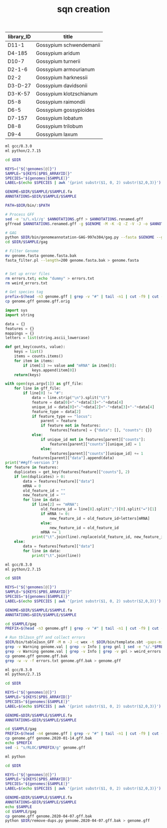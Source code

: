 #+TITLE: sqn creation
#+DRAWERS: HIDDEN
#+OPTIONS: d:RESULTS ^:nil
#+STARTUP: hideblocks align
#+PROPERTY:  header-args :exports results :eval never-export :mkdirp yes  :var DIR=(file-name-directory buffer-file-name) 

#+NAME: genomes
| library_ID | title                   |
|------------+-------------------------|
| D11-1      | Gossypium schwendemanii |
| D4-185     | Gossypium aridum        |
| D10-7      | Gossypium turnerii      |
| D2-1-6     | Gossypium armourianum   |
| D2-2       | Gossypium harknessii    |
| D3-D-27    | Gossypium davidsonii    |
| D3-K-57    | Gossypium klotzschianum |
| D5-8       | Gossypium raimondii     |
| D6-5       | Gossypium gossypioides  |
| D7-157     | Gossypium lobatum       |
| D8-8       | Gossypium trilobum      |
| D9-4       | Gossypium laxum         |

#+HEADER: :shebang #!/bin/bash
#+HEADER: :prologue #PBS -N setup -l walltime=48:00:00
#+BEGIN_SRC sh :var genomes=genomes :tangle setup.sh
ml gcc/8.3.0
ml python/2.7.15

cd $DIR

KEYS=("${!genomes[@]}")                                                                                                                                                                                            
SAMPLE="${KEYS[$PBS_ARRAYID]}"                                                                                                                                                                                     
SPECIES="${genomes[$SAMPLE]}"                                                                                                                                                                                      
LABEL=$(echo $SPECIES | awk '{print substr($1, 0, 2) substr($2,0,3)}') 

GENOME=$DIR/$SAMPLE/$SAMPLE.fa
ANNOTATIONS=$DIR/$SAMPLE/$SAMPLE

PATH=$DIR/bin/:$PATH

# Process GFF
sed -e 's/\.v1//g' $ANNOTATIONS.gff > $ANNOTATIONS.renamed.gff
gffread $ANNOTATIONS.renamed.gff -g $GENOME -M -K -Q -Z -V -J -o $ANNOTATIONS.read.gff; python $DIR/bin/db_clean.py $ANNOTATIONS.read.gff > $ANNOTATIONS.cleaned.gff; python $DIR/bin/fix_IDs.py $ANNOTATIONS.cleaned.gff > $ANNOTATIONS.fixed.gff

# GAG
python $DIR/bin/genomeannotation-GAG-997e384/gag.py --fasta $GENOME --gff $ANNOTATIONS.fixed.gff -rcs 50 -res 50 -ris 50 -rgs 50 --fix_start_stop --fix_terminal_ns --out $DIR/$SAMPLE/gag
cd $DIR/$SAMPLE/gag

# Filter Genome
mv genome.fasta genome.fasta.bak
fasta_filter.pl --length=200 genome.fasta.bak > genome.fasta


# Set up error files
rm errors.txt; echo "dummy" > errors.txt
rm weird_errors.txt

# Get species tag
prefix=$(head -n3 genome.gff | grep -v "#" | tail -n1 | cut -f9 | cut -f2 -d'=' | cut -f1 -d'_')
cp genome.gff genome.gff.orig
#+END_SRC

#+BEGIN_SRC python :tangle remove-dups.py
import sys
import string

data = {}
features = {}
mappings = {}
letters = list(string.ascii_lowercase)

def get_key(counts, value):
    keys = list()
    items = counts.items()
    for item in items:
        if item[1] >= value and "mRNA" in item[0]:
            keys.append(item[0])
    return(keys)

with open(sys.argv[1]) as gff_file:
	for line in gff_file:
		if line[0] != "#":
			data = line.strip("\n").split("\t")
			feature = data[0]+"-"+data[3]+"-"+data[4]
			unique_id = data[0]+"-"+data[2]+"-"+data[3]+"-"+data[4]
			feature_type = data[2]
			if feature_type == "locus":
				parent = feature
				if feature not in features:
					features[feature] = {"data": [], "counts": {}}
			else:
				if unique_id not in features[parent]["counts"]:
					features[parent]["counts"][unique_id] = 1
				else:
					features[parent]["counts"][unique_id] += 1
			features[parent]["data"].append(data)
print("##gff-version 3")
for feature in features:
	duplicates = get_key(features[feature]["counts"], 2)
	if len(duplicates) > 0:
		data = features[feature]["data"]
		mRNA = 0
		old_feature_id = ""
		new_feature_id = ""
		for line in data:
			if line[2] == "mRNA":
				old_feature_id = line[8].split(";")[0].split("=")[1]
				if mRNA != 0:
					new_feature_id = old_feature_id+letters[mRNA]
				else:
					new_feature_id = old_feature_id
				mRNA += 1
			print("\t".join(line).replace(old_feature_id, new_feature_id))
	else:
		data = features[feature]["data"]
		for line in data:
			print("\t".join(line))

#+END_SRC

#+HEADER: :shebang #!/bin/bash
#+HEADER: :prologue #PBS -N table2asn -l walltime=160:00:00 -q q48p160h
#+BEGIN_SRC sh :var genomes=genomes :tangle sqn.sh
ml gcc/8.3.0
ml python/2.7.15

cd $DIR

KEYS=("${!genomes[@]}")                                                                                                                                                                                            
SAMPLE="${KEYS[$PBS_ARRAYID]}"                                                                                                                                                                                     
SPECIES="${genomes[$SAMPLE]}"                                                                                                                                                                                      
LABEL=$(echo $SPECIES | awk '{print substr($1, 0, 2) substr($2,0,3)}') 

GENOME=$DIR/$SAMPLE/$SAMPLE.fa
ANNOTATIONS=$DIR/$SAMPLE/$SAMPLE

cd $SAMPLE/gag
PREFIX=$(head -n3 genome.gff | grep -v "#" | tail -n1 | cut -f9 | cut -f2 -d'=' | cut -f1 -d'_')

# Run tbl2asn_gff and collect errors
$DIR/bin/table2asn_GFF -M n -J -c wex -t $DIR/bin/template.sbt -gaps-min 1 -gaps-unknown 100 -l paired-ends -l align-genus -i genome.fasta -f genome.gff -X E -euk -locus-tag-prefix $PREFIX -n "$SPECIES" -V v -Z genome.dr
grep -v Warning genome.val | grep -v Info | grep gnl | sed -e "s/.*$PREFIX|//" -e 's/cds.*/cds/' -e 's/stop.*//' -e 's/start.*/start/' -e 's/:*$//' | sort | uniq > errors.txt
grep -v Warning genome.val | grep -v Info | grep -v gnl > weird_errors.txt
cp genome.gff genome.gff.bak
grep -w -v -f errors.txt genome.gff.bak > genome.gff
#+END_SRC

#+BEGIN_SRC sh :var genomes=genomes :tangle rename.sh
ml gcc/8.3.0
ml python/2.7.15

cd $DIR

KEYS=("${!genomes[@]}")
SAMPLE="${KEYS[$PBS_ARRAYID]}"
SPECIES="${genomes[$SAMPLE]}"
LABEL=$(echo $SPECIES | awk '{print substr($1, 0, 2) substr($2,0,3)}')

GENOME=$DIR/$SAMPLE/$SAMPLE.fa
ANNOTATIONS=$DIR/$SAMPLE/$SAMPLE

cd $SAMPLE/gag
PREFIX=$(head -n4 genome.gff | grep -v "#" | tail -n1 | cut -f9 | cut -f3 -d'=' | cut -f1 -d'_')
cp genome.gff genome.2020-01-14.gff.bak
echo $PREFIX
sed -i "s/RLOC/$PREFIX/g" genome.gff
#+END_SRC

#+BEGIN_SRC sh :var genomes=genomes :tangle remove-dups.sh
ml python

cd $DIR

KEYS=("${!genomes[@]}")
SAMPLE="${KEYS[$PBS_ARRAYID]}"
SPECIES="${genomes[$SAMPLE]}"
LABEL=$(echo $SPECIES | awk '{print substr($1, 0, 2) substr($2,0,3)}')

GENOME=$DIR/$SAMPLE/$SAMPLE.fa
ANNOTATIONS=$DIR/$SAMPLE/$SAMPLE
echo $SAMPLE
cd $SAMPLE/gag
cp genome.gff genome.2020-04-07.gff.bak
python $DIR/remove-dups.py genome.2020-04-07.gff.bak > genome.gff
#+END_SRC
